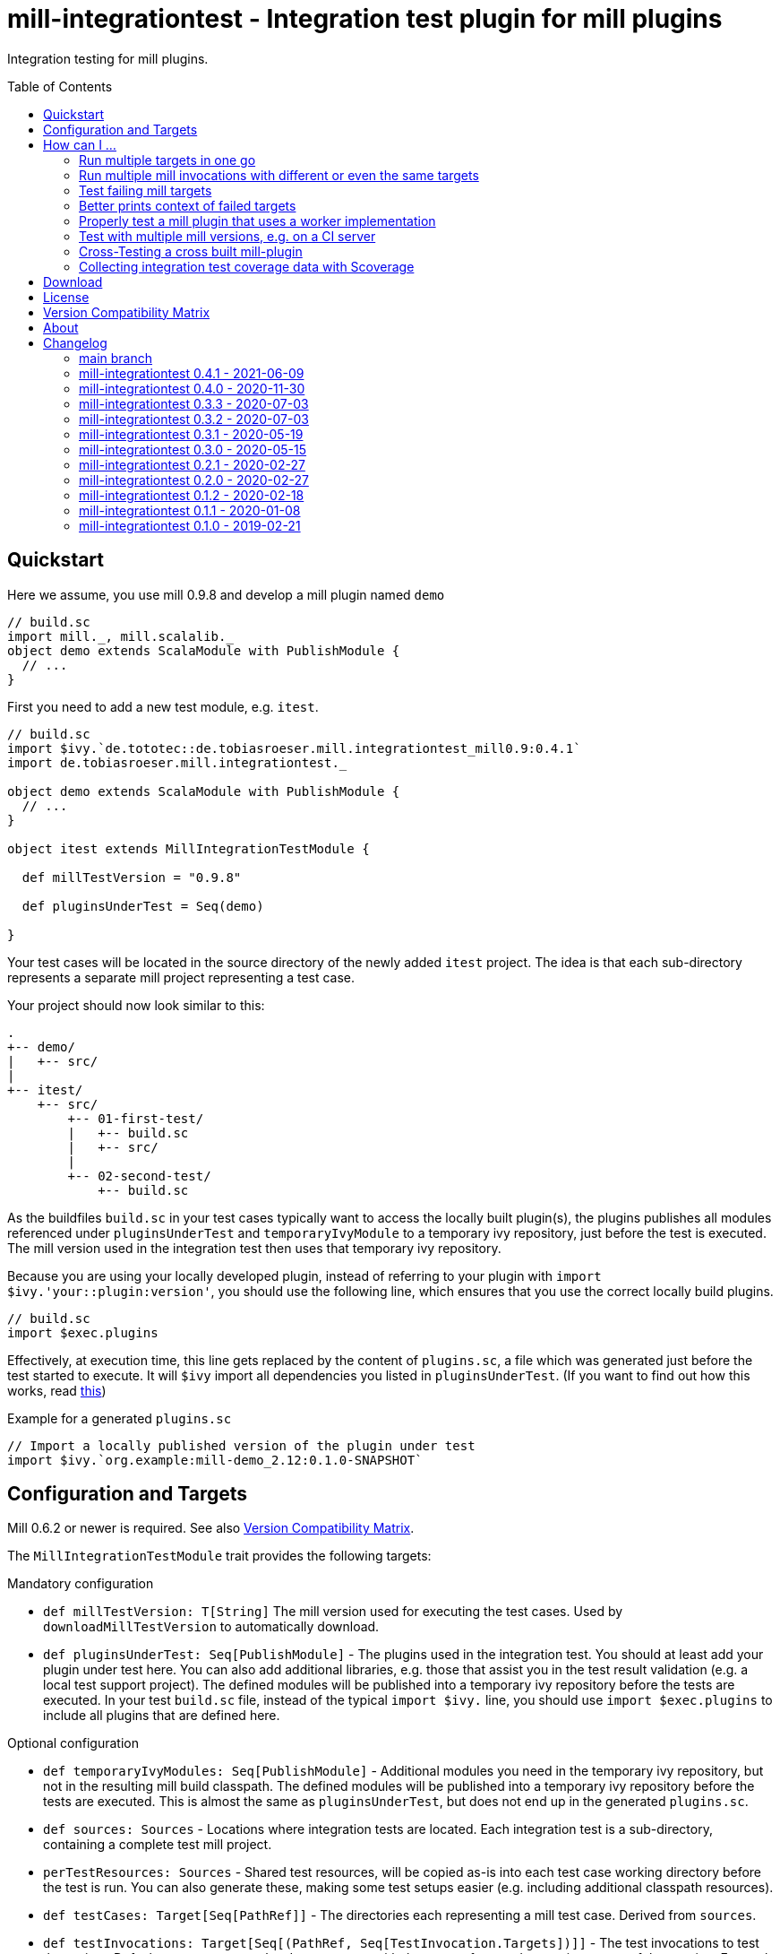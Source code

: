 = mill-integrationtest - Integration test plugin for mill plugins
:version: 0.4.1
:mill-platform: 0.9
:scala-platform: 2.13
:min-mill-version: 0.6.2
:example-mill-version: 0.9.8
:project-home: https://github.com/lefou/mill-integrationtest
:scoverage-version: 1.4.1
:munit-version: 0.7.7
:toc:
:toc-placement: preamble

ifdef::env-github[]
image:https://github.com/lefou/mill-integrationtest/workflows/.github/workflows/build.yml/badge.svg[Build Status (GitHub Actions), link="https://github.com/lefou/mill-integrationtest/actions"]
image:https://codecov.io/gh/lefou/mill-integrationtest/branch/main/graph/badge.svg[Test Coverage (Codecov.io), link="https://codecov.io/gh/lefou/mill-integrationtest"]
image:https://javadoc.io/badge2/de.tototec/de.tobiasroeser.mill.integrationtest_mill{mill-platform}_{scala-platform}/scaladoc.svg["ScalaDoc", link = "https://javadoc.io/doc/de.tototec/de.tobiasroeser.mill.integrationtest_mill{mill-platform}_{scala-platform}"]
endif::[]

Integration testing for mill plugins.

== Quickstart

Here we assume, you use mill {example-mill-version} and develop a mill plugin named `demo`

[source,scala]
----
// build.sc
import mill._, mill.scalalib._
object demo extends ScalaModule with PublishModule {
  // ...
}
----

First you need to add a new test module, e.g. `itest`.

[source,scala,subs="verbatim,attributes"]
----
// build.sc
import $ivy.`de.tototec::de.tobiasroeser.mill.integrationtest_mill{mill-platform}:{version}`
import de.tobiasroeser.mill.integrationtest._

object demo extends ScalaModule with PublishModule {
  // ...
}

object itest extends MillIntegrationTestModule {

  def millTestVersion = "{example-mill-version}"

  def pluginsUnderTest = Seq(demo)

}
----

Your test cases will be located in the source directory of the newly added `itest` project.
The idea is that each sub-directory represents a separate mill project representing a test case.

Your project should now look similar to this:

----
.
+-- demo/
|   +-- src/
|
+-- itest/
    +-- src/
        +-- 01-first-test/
        |   +-- build.sc
        |   +-- src/
        |
        +-- 02-second-test/
            +-- build.sc
----

As the buildfiles `build.sc` in your test cases typically want to access the locally built plugin(s),
the plugins publishes all modules referenced under `pluginsUnderTest` and `temporaryIvyModule` to a temporary ivy repository,
just before the test is executed.
The mill version used in the integration test then uses that temporary ivy repository.

Because you are using your locally developed plugin,
instead of referring to your plugin with `import $ivy.'your::plugin:version'`,
you should use the following line, which ensures that you use the correct locally build plugins.

[source,scala]
----
// build.sc
import $exec.plugins
----

Effectively, at execution time, this line gets replaced by the content of `plugins.sc`,
a file which was generated just before the test started to execute.
It will `$ivy` import all dependencies you listed in `pluginsUnderTest`.
(If you want to find out how this works, read https://ammonite.io/#import$exec[this])

.Example for a generated `plugins.sc`
[source,scala]
----
// Import a locally published version of the plugin under test
import $ivy.`org.example:mill-demo_2.12:0.1.0-SNAPSHOT`
----

== Configuration and Targets

Mill {min-mill-version} or newer is required. See also <<Version Compatibility Matrix>>.

The `MillIntegrationTestModule` trait provides the following targets:

.Mandatory configuration
* `def millTestVersion: T[String]`
  The mill version used for executing the test cases.
  Used by `downloadMillTestVersion` to automatically download.

* `def pluginsUnderTest: Seq[PublishModule]` -
  The plugins used in the integration test.
  You should at least add your plugin under test here.
  You can also add additional libraries, e.g. those that assist you in the test result validation (e.g. a local test support project).
  The defined modules will be published into a temporary ivy repository before the tests are executed.
  In your test `build.sc` file, instead of the typical `import $ivy.` line,
  you should use `import $exec.plugins` to include all plugins that are defined here.

.Optional configuration
* `def temporaryIvyModules: Seq[PublishModule]` -
  Additional modules you need in the temporary ivy repository, but not in the resulting mill build classpath.
  The defined modules will be published into a temporary ivy repository before the tests are executed.
  This is almost the same as `pluginsUnderTest`, but does not end up in the generated `plugins.sc`.

* `def sources: Sources` -
  Locations where integration tests are located.
  Each integration test is a sub-directory, containing a complete test mill project.

* `perTestResources: Sources` -
  Shared test resources, will be copied as-is into each test case working directory before the test is run.
  You can also generate these, making some test setups easier (e.g. including additional classpath resources).

* `def testCases: Target[Seq[PathRef]]` -
  The directories each representing a mill test case.
  Derived from `sources`.

* `def testInvocations: Target[Seq[(PathRef, Seq[TestInvocation.Targets])]]` -
  The test invocations to test the project.
  Defaults to run `TestInvokation.Targets` with the targets from [[testTargets]] and expecting successful execution.
  For each test case, you can define a seq of invocations.

* `def testTargets: Target[Seq[String]]` -
  _Deprecated: Please use `testInvocations` instead_
  The targets which are called to test the project.
  Defaults to `verify`, which should implement test result validation.

* `def downloadMillTestVersion: T[PathRef]` -
  Download the mill version as defined by `millTestVersion`.
  Override this, if you need to use a custom built mill version.
  Returns the `PathRef` to the mill executable (must have the executable flag).

* `def useCachedMillDownload: T[Boolean]` -
  If `true`, the downloaded mill version used for tests will be cached to the system cache dir (e.g. `~/.cache`).
  Default: `true`.

* `def showFailedRuns: T[Boolean]` -
   If `true`, The run log of a failed test case will be shown.
   Default: `true`.

* `def prefetchIvyDeps: T[Agg[Dep]]` -
  Add dependencies here, which you want to prefetch into your local coursier cache before acually running the tests.
  Each dependency is resolved and fetched independently, so it is possible to fetch multiple versions of the same artifact.
  Use this target to prepare integration test which should run offline.

.Commands / Action Targets
* `def test(): Command[Seq[TestCase]]` -
  Run the integration tests.

* `def testCached: Target[Seq[TestCase]]` -
  Run the integration tests (same as `test`), but only if any input has changed since the last run.

* `def prepareOffline: Command[Unit]` -
  Prepares going offline by pre-fetching all known dependencies.

== How can I ...

=== Run multiple targets in one go

Use `testInvocations` to configure the targets to execute.
[source,scala]
----
def testInvocations = T{
  Seq(
    pathRefToTest1 -> Seq(
      TestInvocation.Targets(Seq("target1", "target2"))
    )
  )
}
----

=== Run multiple mill invocations with different or even the same targets

Use `testInvocations` to configure the targets to execute.
[source,scala]
----
def testInvocations = T{
  Seq(
    pathRefToTest1 -> Seq(
      // first mill run
      TestInvocation.Targets(Seq("target1", "target2")),
      // second mill run
      TestInvocation.Targets(Seq("target3", "target4")),
      // third mill run with same targets
      TestInvocation.Targets(Seq("target3", "target4"))
    )
  )
}
----

=== Test failing mill targets

Use `testInvocations` to configure the targets to execute and fail.
[source,scala]
----
def testInvocations = T{
  Seq(
    pathRefToTest1 -> Seq(
      // first 2 targets that should succeed
      TestInvocation.Targets(Seq("target1", "target2")),
      // third target should fail with exit code 1
      TestInvocation.Targets(Seq("target3"), expectedExitCode = 1)
    )
  )
}
----

=== Better prints context of failed targets

Many test libraries provide nice asserting APIs which produce helpful error messages.

For example, use `munit`'s Assertions when defining your test targets

[source,scala,subs="attributes"]
----
// itest/src/project1/build.sc
import $ivy.`org.scalameta::munit:{munit-version}`, munit.Assertions._
def verify() = T.command {
  assert(None.isDefined)
  val fixedScala = read(os.pwd / "foo" / "src" / "Fix.scala")
  val expected   = """object Fix {
                   |  def procedure(): Unit = {} xxx
                   |}
                   |""".stripMargin
  assertEquals(fixedScala, expected)
}
----

=== Properly test a mill plugin that uses a worker implementation

You probably want to load the worker in a separated classloader,
hence it should not end up in mills classpath.
Define the plugin module with `pluginsUnderTest` and the worker module with `temporaryIvyModules`.
This will ensure that all modules will be build and published to the test ivy repository,
but only those listed in `pluginsUnderTest` will end up in the generated `plugins.sc`.

[source,scala]
----
def itest extends MillIntegrationTestModule {
  def pluginsUnderTest = Seq(plugin)
  def temporaryIvyModules = Seq(api, worker)
  // ...
}
----

=== Test with multiple mill versions, e.g. on a CI server


Mill hasn't a stable API (yet) and there are no binary compatibility guarantees.
So, it is a good idea to add all supported mill version to your CI setup.

The recommended way of supporting multiple mill versions is via mill's built-in support for cross building (`mill.define.Cross`).

[source,scala]
----
val millItestVersions = Seq("0.7.3", "0.7.2", "0.7.1", "0.7.0")

object itest extends Cross[ItestCross](millItestVersions: _*)
class ItestCross(millItestVersion: String) extends MillIntegrationTestModule {
  def millTestVersion = millItestVersion
  // correct the source path (remove the extra level for the mill version)
  override def millSourcePath = super.millSourcePath / os.up
  ..
}
----

Now you can run a single integration test with

[source,sh]
mill itest[0.7.3].test

Or you can all integration test in parallel with

[source,sh]
mill -j 0 itest[_].test

=== Cross-Testing a cross built mill-plugin

In case you cross build your mill plugin to support multiple API versions,
you need to parametrize your plugins under test.

[source,scala]
----
trait Deps {
  def millVersion = "0.7.0"
  def scalaVersion = "2.13.2"

  val millMain = ivy"com.lihaoyi::mill-main:${millVersion}"
  val millScalalib = ivy"com.lihaoyi::mill-scalalib:${millVersion}"
}
object Deps_0_7 extends Deps
object Deps_0_6 extends Deps {
  override def millVersion = "0.6.0"
  override def scalaVersion = "2.12.10"
}

// The Mill API versions you want to support
val millApiVersions: Map[String, Deps] = ListMap(
  "0.7" -> Deps_0_7,
  "0.6" -> Deps_0_6
)

// The Released Mill versions you want to use in your integration tests
val millItestVersions = Seq(
  "0.7.3", "0.7.2", "0.7.1", "0.7.0",
  "0.6.3", "0.6.2", "0.6.1", "0.6.0"
)

// Your mill plugin
object core extends Cross[CoreCross](millApiVersions.keysIterator.toSeq: _*)
class CoreCross(val millApiVersion: String) extends CrossScalaModule with PublishModule {
  def deps: Deps = millApiVersions(millApiVersion)
  override def crossScalaVersion = deps.scalaVersion
  override def compileIvyDeps = Seq(
    deps.millMain,
    deps.millScalalib
  )
  ..
}

// Your integration test for your mill plugin
object itest extends Cross[ItestCross](millItestVersions: _*)
class ItestCross(millItestVersion: String)  extends MillIntegrationTestModule {
  val millApiVersion = millItestVersion.split("[.]").take(2).mkString(".")
  override def millSourcePath: Path = super.millSourcePath / os.up
  override def millTestVersion = millItestVersion
  override def pluginsUnderTest = Seq(core(millApiVersion))
  ..
}
----

Have a look at the `build.sc` of this mill plugin to see how this is done.
Here are also link to two other mill plugins that uses this technique (at the time of writing this):

* https://github.com/lefou/mill-vcs-version
* https://github.com/lefou/mill-kotlin

=== Collecting integration test coverage data with Scoverage

Mill already provides the `mill.contrib.scoverage.ScoverageModule` as part of its contrib plugin collection.
To ensure you're using the scoverage-enhanced class files (which are configured to write coverage data into a directrory)
in your integration tests, you need to make sure to use the right JAR with the enhanced class files `<module>.scoverage.jar` instead of the `<module>.jar`.

To accomplish this, you need to override the protected `pluginsUnderTestDetails` target and swap the binary JAR in case it is a `ScoverageModule`.
This trick has the effect that we install the scoverage-enhanced JAR file in the test ivy repository.

If you also use `temporaryIvyModules`, you need to do the same for `temporaryIvyModulesDetails`.

IMPORTANT: It's important to only use the scoverage-enhanced classes in tests.
If you would use them outside of your test case, loading them or executing their code would fail in almost all cases.

[source,scala,subs="attributes"]
----
class core extends ScalaModule with PublishModule with ScoverageModule {
  override def scoverageVersion = "{scoverage-version}"
  ..
}

object itest extends MillIntegrationTestModule {
  override def pluginsUnderTest = Seq(core)
  override def pluginUnderTestDetails: Task.Sequence[(PathRef, (PathRef, (PathRef, (PathRef, (PathRef, Artifact)))))] =
    T.traverse(pluginsUnderTest) { p =>
      val jar = p match {
        case p: ScoverageModule => p.scoverage.jar
        case p => p.jar
      }
      jar zip (p.sourceJar zip (p.docJar zip (p.pom zip (p.ivy zip p.artifactMetadata))))
    }
  ..
}
----

Also, you need to make sure, that you load the required  scoverage runtime library into your mill under test.
You can do this by adding the following `$ivy` import to your `build.sc` in each test case.

[source,scala,subs="attributes"]
import $ivy.`org.scoverage::scalac-scoverage-runtime:{scoverage-version}`

Now, when you run the integration tests coverage data will be gathered and can be used to generate reports.

[source,sh]
mill -j 0 itest.test
mill core.scoverage.htmlReport

== Download

You can download binary releases from
https://search.maven.org/artifact/de.tototec/de.tobiasroeser.mill.integrationtest_mill{mill-platform}_{scala-platform}[Maven Central].

Newer versions of this plugin (after version 0.3.3) have a _mill platform suffix_ in the artifact name.
Please make sure to use the correct platform suffix matching your used mill version.

.Mill Platform suffix
[options="header"]
|===
| mill version | mill platform | suffix | example
| 0.10.0-M4 | 0.10.0-M4 | `_mill0.10.0-M4` | ```import $ivy.`de.tototec::de.tobiasroeser.mill.integrationtest::{version}````
| 0.9.0 | 0.9 | `_mill0.9` | ```import $ivy.`de.tototec::de.tobiasroeser.mill.integrationtest_mill0.9:{version}````
| 0.7.0 - 0.8.0 | 0.7 | `_mill0.7` | ```import $ivy.`de.tototec::de.tobiasroeser.mill.integrationtest_mill0.7:{version}````
| 0.6.2 | 0.6.2 | `_mill0.6.2` | ```import $ivy.`de.tototec::de.tobiasroeser.mill.integrationtest_mill0.6.2_2.12:{version}````
|===


== License

This project is published under the https://www.apache.org/licenses/LICENSE-2.0[Apache License, Version 2.0].


== Version Compatibility Matrix

Mill is still in active development, and has no stable API yet.
Hence, not all mill-integrationtest versions work with every mill version.

The following table shows a matrix of compatible mill and mill-integrationtest versions.
Newer version of mill may or may not work. (Feel free to update this page via a pull request, thanks.)

.Version Compatibility Matrix
[options="header"]
|===
| mill-integrationtest | mill
| main  | 0.9.3 - 0.9.9, 0.10.0-M4
| 0.4.1 | 0.6.2 - 0.9.9
| 0.4.0 | 0.6.2 - 0.9.6, (not 0.9.7), 0.9.8 - 0.9.9
| 0.3.3 | 0.6.2 - 0.8.0
| 0.3.2 | 0.6.2 - 0.8.0
| 0.3.1 | 0.6.2 - 0.8.0
| 0.3.0 | 0.6.2 - 0.8.0
| 0.2.1 | 0.6.0 - 0.6.3
| 0.2.0 | 0.5.7
| 0.1.2 | 0.5.7
| 0.1.1 | 0.5.7
| 0.1.0 | 0.3.6 - 0.5.3
|===

== About

mill::
https://github.com/lihaoyi/mill[Mill] is a Scala-based open source build tool.
In my opinion the best build tool for the JVM.
It is fast, reliable and easy to understand.

me::
+
--
https://github.com/lefou/[I'm] a professional software developer and love to write and use open source software.
I'm actively developing and maintaining mill as well as https://github.com/lefou?utf8=%E2%9C%93&tab=repositories&q=topic%3Amill&type=&language=[several mill plugins].

If you like my work, please star it on GitHub. You can also support me via https://github.com/sponsors/lefou[GitHub Sponsors].
--

Contributing::
If you found a bug or have a feature request, please open a {project-home}/issues[new issue on GitHub].
I also accept {project-home}/pulls[pull requests on GitHub].


== Changelog

=== main branch

* Added support for Mill 0.10.0-M4

=== mill-integrationtest 0.4.1 - 2021-06-09

* Improved output, esp. in error case
* Added new `perTestResources` target
* Work around binary compatibility issues with mill 0.9.7

=== mill-integrationtest 0.4.0 - 2020-11-30

* Added support for mill 0.9.3 while maintaining backward-compatible versions down to mill 0.6.2
* Introduce a new artifact name suffix (`_mill0.9` for mil 0.9.3) to support multiple mill API versions.
* Various version bumps: scalatest 3.2.3, scalafmt 2.7.5, scoverage 1.4.2

=== mill-integrationtest 0.3.3 - 2020-07-03

* New option `showFailedRuns` to always show output of failed runs

=== mill-integrationtest 0.3.2 - 2020-07-03

* Re-use mill download cache under `~/.cache`
* Added integration tests
* Improved output and error reporting
* Integration test runs now will be written to a dedicated log file
* When mill it run in debug mode (`-d`), the complete log of a failed run will be printed after the test summary
* More documentation


=== mill-integrationtest 0.3.1 - 2020-05-19

* Fixed issues on Windows when setting script permissions

=== mill-integrationtest 0.3.0 - 2020-05-15

* Cross-publishing for Mill API 0.6.2 (Scala 2.12) and mill API 0.7.0 (Scala 2.13)
* Use newer mill 0.6.2 API to publish to custom ivy repositories
* Fixes Windows support
* Only scan existing source dirs for test cases

=== mill-integrationtest 0.2.1 - 2020-02-27

* Bumped Mill API to 0.6.0

=== mill-integrationtest 0.2.0 - 2020-02-27

* Added support to run selective tests
* Targets `test` and `testCached` no return the test result
* new target `testCachedArgs` to control args feeded to testCachedArgs
* Test executor now generated a mill script which allows you to manually invoke mill in
  a test destination directory
* New target `testInvocations` providing much finer control over executed targets and their
  expected exit value

=== mill-integrationtest 0.1.2 - 2020-02-18

* New target `temporaryIvyModulesDetails`
* New target `testCached`

=== mill-integrationtest 0.1.1 - 2020-01-08

* Version bump mill API to 0.5.7

=== mill-integrationtest 0.1.0 - 2019-02-21

* Initial public release

